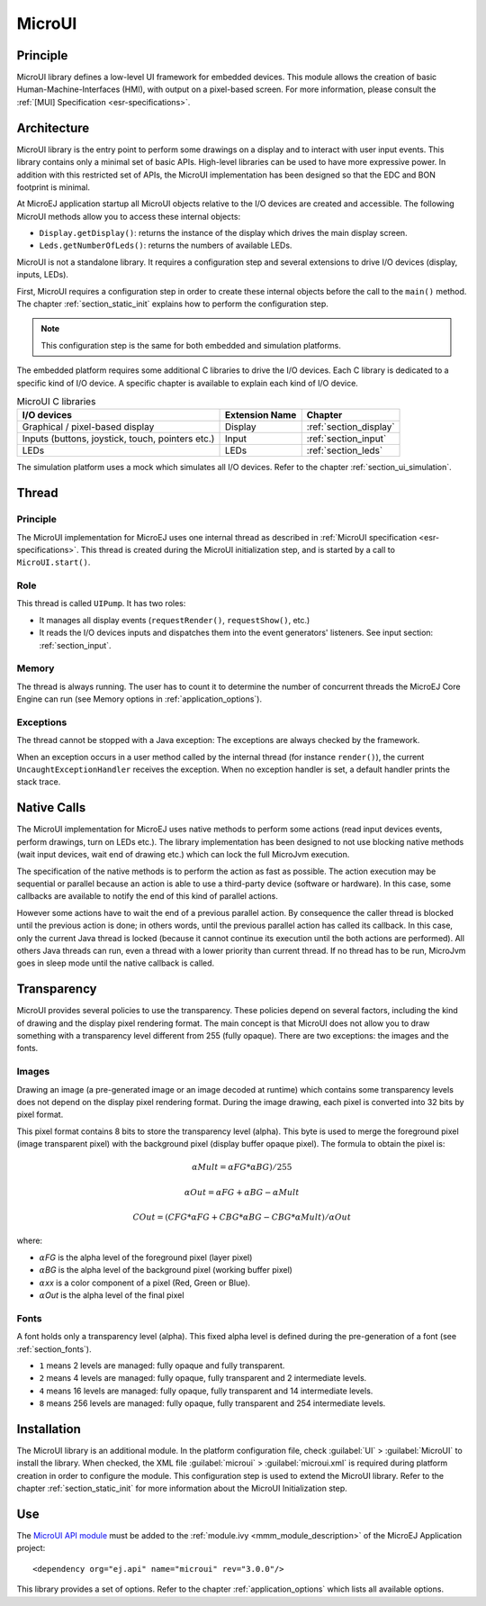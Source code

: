 .. _section_microui:

=======
MicroUI
=======


Principle
=========

MicroUI library defines a low-level UI framework for embedded devices. This module allows the creation of basic Human-Machine-Interfaces (HMI), with output on a pixel-based screen. For more information, please consult the :ref:`[MUI] Specification <esr-specifications>`.


.. _section_architecture:

Architecture
============

MicroUI library is the entry point to perform some drawings on a display and to interact with user input events. This library contains only a minimal set of basic APIs. High-level libraries can be used to have more expressive power. In addition with this restricted set of APIs, the MicroUI implementation has been designed so that the EDC and BON footprint is minimal. 

At MicroEJ application startup all MicroUI objects relative to the I/O devices are created and accessible. The following MicroUI methods allow you to access these internal objects:

-  ``Display.getDisplay()``: returns the instance of the display which drives the main display screen.

-  ``Leds.getNumberOfLeds()``: returns the numbers of available LEDs.

MicroUI is not a standalone library. It requires a configuration step and several extensions to drive I/O devices (display, inputs, LEDs).

First, MicroUI requires a configuration step in order to create these internal objects before the call to the ``main()`` method. The chapter :ref:`section_static_init` explains how to perform the configuration step.

.. note::

   This configuration step is the same for both embedded and simulation
   platforms.

The embedded platform requires some additional C libraries to drive the I/O devices. Each C library is dedicated to a specific kind of I/O device. A specific chapter is available to explain each kind of I/O device.

.. table:: MicroUI C libraries

   +-------------------------------------------+-----------------+----------------------------+
   | I/O devices                               | Extension Name  | Chapter                    |
   +===========================================+=================+============================+
   | Graphical / pixel-based display           | Display         | :ref:`section_display`     |
   +-------------------------------------------+-----------------+----------------------------+
   | Inputs (buttons, joystick, touch,         | Input           | :ref:`section_input`       |
   | pointers etc.)                            |                 |                            |
   +-------------------------------------------+-----------------+----------------------------+
   | LEDs                                      | LEDs            | :ref:`section_leds`        |
   +-------------------------------------------+-----------------+----------------------------+

The simulation platform uses a mock which simulates all I/O devices.
Refer to the chapter :ref:`section_ui_simulation`.


Thread
=======

Principle
---------

The MicroUI implementation for MicroEJ uses one internal thread as described in :ref:`MicroUI specification <esr-specifications>`. This thread is created during the MicroUI initialization step, and is started by a call to ``MicroUI.start()``. 

Role
----

This thread is called ``UIPump``. It has two roles:

-  It manages all display events (``requestRender()``, ``requestShow()``, etc.)
-  It reads the I/O devices inputs and dispatches them into the event generators' listeners. See input section: :ref:`section_input`. 

Memory
------

The thread is always running. The user has to count it to determine the number of concurrent threads the MicroEJ Core Engine can run (see Memory options in :ref:`application_options`).

Exceptions
----------

The thread cannot be stopped with a Java exception: The exceptions are always checked by the framework.

When an exception occurs in a user method called by the internal thread (for instance ``render()``), the current ``UncaughtExceptionHandler`` receives the exception. When no exception handler is set, a default handler prints the stack trace.

Native Calls
============

The MicroUI implementation for MicroEJ uses native methods to perform some actions (read input devices events, perform drawings, turn on LEDs etc.). The library implementation has been designed to not use blocking native methods (wait input devices, wait end of drawing etc.) which can lock the full MicroJvm execution. 

The specification of the native methods is to perform the action as fast as possible. The action execution may be sequential or parallel because an action is able to use a third-party device (software or hardware). In this case, some callbacks are available to notify the end of this kind of parallel actions. 

However some actions have to wait the end of a previous parallel action. By consequence the caller thread is blocked until the previous action is done; in others words, until the previous parallel action has called its callback. In this case, only the current Java thread is locked (because it cannot continue its execution until the both actions are performed). All others Java threads can run, even a thread with a lower priority than current thread. If no thread has to be run, MicroJvm goes in sleep mode until the native callback is called.

Transparency
============

MicroUI provides several policies to use the transparency. These policies depend on several factors, including the kind of drawing and the display pixel rendering format. The main concept is that MicroUI does not allow you to draw something with a transparency level different from 255 (fully opaque). There are two exceptions: the images and the fonts.

Images
------

Drawing an image (a pre-generated image or an image decoded at runtime)
which contains some transparency levels does not depend on the display pixel
rendering format. During the image drawing, each pixel is converted into
32 bits by pixel format.

This pixel format contains 8 bits to store the transparency level
(alpha). This byte is used to merge the foreground pixel (image
transparent pixel) with the background pixel (display buffer opaque pixel).
The formula to obtain the pixel is:

.. math::

   {\alpha}Mult = {\alpha}FG * {\alpha}BG) / 255

.. math::

   {\alpha}Out = {\alpha}FG + {\alpha}BG - {\alpha}Mult

.. math::

   COut = (CFG * {\alpha}FG + CBG * {\alpha}BG - CBG * {\alpha}Mult) / {\alpha}Out 

where:

-  :math:`{\alpha}`\ *FG* is the alpha level of the foreground pixel (layer pixel)

-  :math:`{\alpha}`\ *BG* is the alpha level of the background pixel (working buffer
   pixel)

-  :math:`{\alpha}`\ *xx* is a color component of a pixel (Red, Green or Blue).

-  :math:`{\alpha}`\ *Out* is the alpha level of the final pixel

Fonts
-----

A font holds only a transparency level (alpha). This fixed alpha level
is defined during the pre-generation of a font (see
:ref:`section_fonts`).

-  ``1`` means 2 levels are managed: fully opaque and fully transparent.

-  ``2`` means 4 levels are managed: fully opaque, fully transparent and
   2 intermediate levels.

-  ``4`` means 16 levels are managed: fully opaque, fully transparent
   and 14 intermediate levels.

-  ``8`` means 256 levels are managed: fully opaque, fully transparent
   and 254 intermediate levels.

.. _section_microui_installation:

Installation
============

The MicroUI library is an additional module. In the platform
configuration file, check :guilabel:`UI` > :guilabel:`MicroUI` to install the library.
When checked, the XML file :guilabel:`microui` > :guilabel:`microui.xml` is required
during platform creation in order to configure the module. This
configuration step is used to extend the MicroUI library. Refer to the
chapter :ref:`section_static_init` for more information about the
MicroUI Initialization step.


Use
===

The `MicroUI API module <https://repository.microej.com/artifacts/ej/api/microui/>`_
must be added to the :ref:`module.ivy <mmm_module_description>` of the MicroEJ
Application project:

::

  <dependency org="ej.api" name="microui" rev="3.0.0"/>

This library provides a set of options. Refer to the chapter
:ref:`application_options` which lists all available options.


..
   | Copyright 2008-2020, MicroEJ Corp. Content in this space is free 
   for read and redistribute. Except if otherwise stated, modification 
   is subject to MicroEJ Corp prior approval.
   | MicroEJ is a trademark of MicroEJ Corp. All other trademarks and 
   copyrights are the property of their respective owners.
